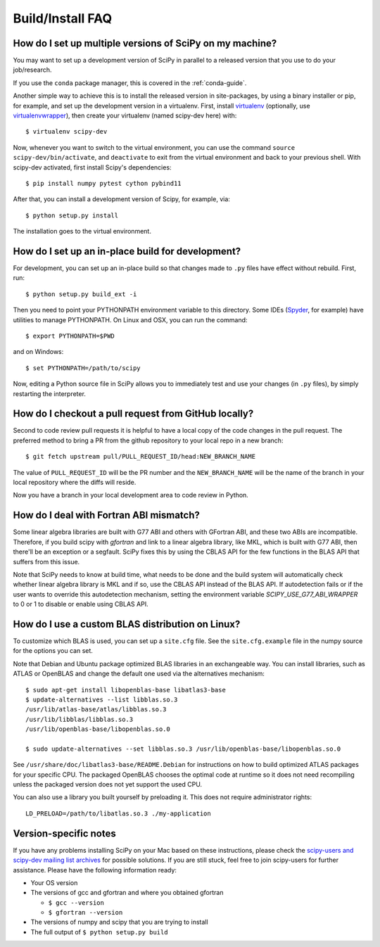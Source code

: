 .. _build-install-faq:

=================
Build/Install FAQ
=================

How do I set up multiple versions of SciPy on my machine?
=========================================================

You may want to set up a development version of SciPy in parallel to a released
version that you use to do your job/research.

If you use the ``conda`` package manager, this is covered in the
:ref:`conda-guide`.

Another simple way to achieve this is to install the released version in
site-packages, by using a binary installer or pip, for example, and set
up the development version in a virtualenv. First, install
`virtualenv`_ (optionally, use `virtualenvwrapper`_), then create your
virtualenv (named scipy-dev here) with::

    $ virtualenv scipy-dev

Now, whenever you want to switch to the virtual environment, you can use the
command ``source scipy-dev/bin/activate``, and ``deactivate`` to exit from the
virtual environment and back to your previous shell. With scipy-dev
activated, first install Scipy's dependencies::

    $ pip install numpy pytest cython pybind11

After that, you can install a development version of Scipy, for example, via::

    $ python setup.py install

The installation goes to the virtual environment.

How do I set up an in-place build for development?
==================================================

For development, you can set up an in-place build so that changes made to
``.py`` files have effect without rebuild. First, run::

    $ python setup.py build_ext -i

Then you need to point your PYTHONPATH environment variable to this directory.
Some IDEs (`Spyder`_, for example) have utilities to manage PYTHONPATH. On Linux
and OSX, you can run the command::

    $ export PYTHONPATH=$PWD

and on Windows::

    $ set PYTHONPATH=/path/to/scipy

Now, editing a Python source file in SciPy allows you to immediately
test and use your changes (in ``.py`` files), by simply restarting the
interpreter.

.. _virtualenv: https://virtualenv.pypa.io/

.. _virtualenvwrapper: https://bitbucket.org/dhellmann/virtualenvwrapper/

.. _Spyder: https://www.spyder-ide.org/

How do I checkout a pull request from GitHub locally?
=====================================================

Second to code review pull requests it is helpful to have a local copy of the
code changes in the pull request. The preferred method to bring a PR from the
github repository to your local repo in a new branch::

    $ git fetch upstream pull/PULL_REQUEST_ID/head:NEW_BRANCH_NAME

The value of ``PULL_REQUEST_ID`` will be the PR number and the
``NEW_BRANCH_NAME`` will be the name of the branch in your local repository
where the diffs will reside.

Now you have a branch in your local development area to code review in Python.

How do I deal with Fortran ABI mismatch?
========================================

Some linear algebra libraries are built with G77 ABI and others with
GFortran ABI, and these two ABIs are incompatible. Therefore, if you
build scipy with `gfortran` and link to a linear algebra library, like
MKL, which is built with G77 ABI, then there'll be an exception or a
segfault. SciPy fixes this by using the CBLAS API for the few
functions in the BLAS API that suffers from this issue.

Note that SciPy needs to know at build time, what needs to be done and
the build system will automatically check whether linear algebra
library is MKL and if so, use the CBLAS API instead of the BLAS API.
If autodetection fails or if the user wants to override this
autodetection mechanism, setting the environment variable
`SCIPY_USE_G77_ABI_WRAPPER` to 0 or 1 to disable or enable using CBLAS
API.

How do I use a custom BLAS distribution on Linux?
=================================================

To customize which BLAS is used, you can set up a ``site.cfg`` file. See the
``site.cfg.example`` file in the numpy source for the options you can set.

Note that Debian and Ubuntu package optimized BLAS libraries in an exchangeable
way. You can install libraries, such as ATLAS or OpenBLAS and change the default
one used via the alternatives mechanism::

    $ sudo apt-get install libopenblas-base libatlas3-base
    $ update-alternatives --list libblas.so.3
    /usr/lib/atlas-base/atlas/libblas.so.3
    /usr/lib/libblas/libblas.so.3
    /usr/lib/openblas-base/libopenblas.so.0

    $ sudo update-alternatives --set libblas.so.3 /usr/lib/openblas-base/libopenblas.so.0

See ``/usr/share/doc/libatlas3-base/README.Debian`` for instructions on how to
build optimized ATLAS packages for your specific CPU. The packaged OpenBLAS
chooses the optimal code at runtime so it does not need recompiling unless the
packaged version does not yet support the used CPU.

You can also use a library you built yourself by preloading it. This does not
require administrator rights::

    LD_PRELOAD=/path/to/libatlas.so.3 ./my-application


Version-specific notes
======================

If you have any problems installing SciPy on your Mac
based on these instructions, please check the `scipy-users and
scipy-dev mailing list archives
<https://www.scipy.org/mailing-lists>`__
for possible solutions. If you
are still stuck, feel free to join scipy-users for further
assistance. Please have the following information ready:

* Your OS version

* The versions of gcc and gfortran and where you obtained gfortran

  * ``$ gcc --version``

  * ``$ gfortran --version``

* The versions of numpy and scipy that you are trying to install

* The full output of ``$ python setup.py build``